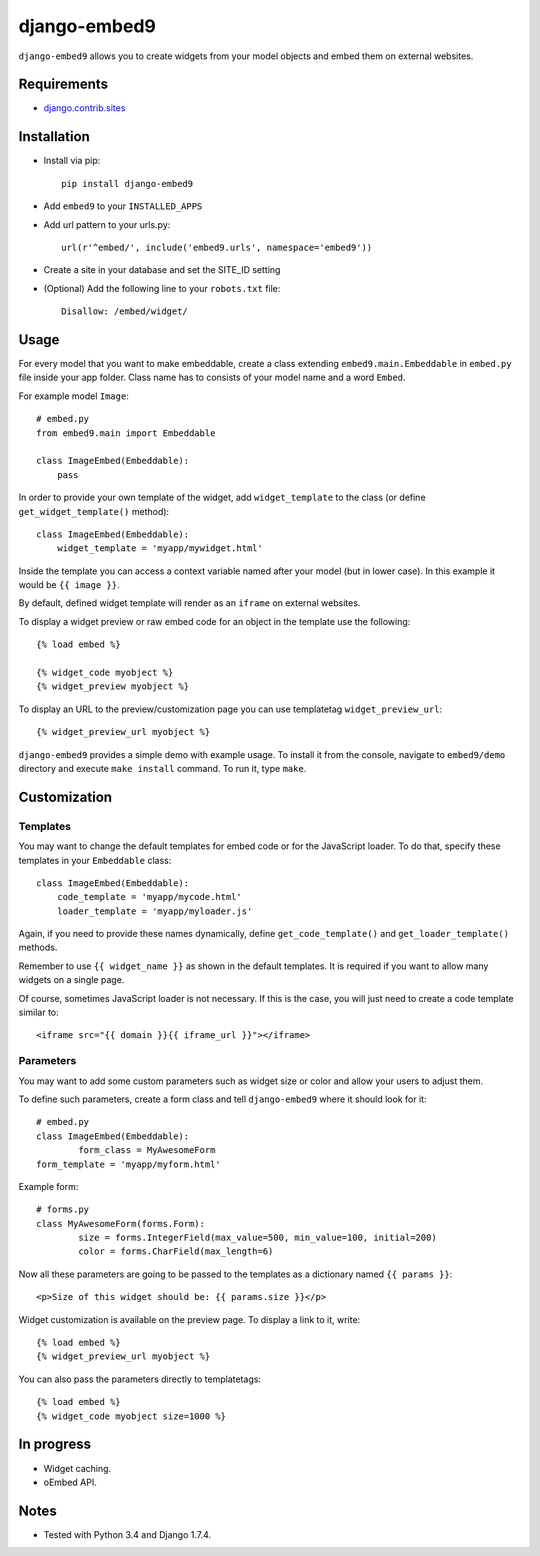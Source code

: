 *************
django-embed9
*************

``django-embed9`` allows you to create widgets from your model objects and embed them on external websites.

Requirements
============

- `django.contrib.sites <https://docs.djangoproject.com/en/1.7/ref/contrib/sites/>`_

Installation
============

- Install via pip::

    pip install django-embed9

- Add ``embed9`` to your ``INSTALLED_APPS``

- Add url pattern to your urls.py::

    url(r'^embed/', include('embed9.urls', namespace='embed9'))

- Create a site in your database and set the SITE_ID setting

- (Optional) Add the following line to your ``robots.txt`` file::

    Disallow: /embed/widget/

Usage
=====

For every model that you want to make embeddable, create a class extending ``embed9.main.Embeddable`` in ``embed.py`` file inside your app folder. Class name has to consists of your model name and a word ``Embed``.

For example model ``Image``::

    # embed.py
    from embed9.main import Embeddable

    class ImageEmbed(Embeddable):
        pass

In order to provide your own template of the widget, add ``widget_template`` to the class (or define ``get_widget_template()`` method)::

    class ImageEmbed(Embeddable):
        widget_template = 'myapp/mywidget.html'

Inside the template you can access a context variable named after your model (but in lower case). In this example it would be ``{{ image }}``.

By default, defined widget template will render as an ``iframe`` on external websites. 

To display a widget preview or raw embed code for an object in the template use the following::

	{% load embed %}
	
	{% widget_code myobject %}
	{% widget_preview myobject %}
	
To display an URL to the preview/customization page you can use templatetag ``widget_preview_url``::

	{% widget_preview_url myobject %}

``django-embed9`` provides a simple demo with example usage. To install it from the console, navigate to ``embed9/demo`` directory and execute ``make install`` command. To run it, type ``make``.

Customization
=============

Templates
---------

You may want to change the default templates for embed code or for the JavaScript loader. To do that, specify these templates in your ``Embeddable`` class::

    class ImageEmbed(Embeddable):
        code_template = 'myapp/mycode.html'
        loader_template = 'myapp/myloader.js'

Again, if you need to provide these names dynamically, define ``get_code_template()`` and ``get_loader_template()`` methods.

Remember to use ``{{ widget_name }}`` as shown in the default templates. It is required if you want to allow many widgets on a single page.

Of course, sometimes JavaScript loader is not necessary. If this is the case, you will just need to create a code template similar to::

	<iframe src="{{ domain }}{{ iframe_url }}"></iframe>

Parameters
----------

You may want to add some custom parameters such as widget size or color and allow your users to adjust them.

To define such parameters, create a form class and tell ``django-embed9`` where it should look for it::

	# embed.py
	class ImageEmbed(Embeddable):
		form_class = MyAwesomeForm
        form_template = 'myapp/myform.html'
        
Example form::

	# forms.py
	class MyAwesomeForm(forms.Form):
		size = forms.IntegerField(max_value=500, min_value=100, initial=200)
		color = forms.CharField(max_length=6)
	
Now all these parameters are going to be passed to the templates as a dictionary named ``{{ params }}``::

	<p>Size of this widget should be: {{ params.size }}</p>

Widget customization is available on the preview page. To display a link to it, write::

	{% load embed %}
	{% widget_preview_url myobject %}

You can also pass the parameters directly to templatetags::

	{% load embed %}
	{% widget_code myobject size=1000 %}

In progress
===========
	
- Widget caching.

- oEmbed API.

Notes
=========

- Tested with Python 3.4 and Django 1.7.4.
